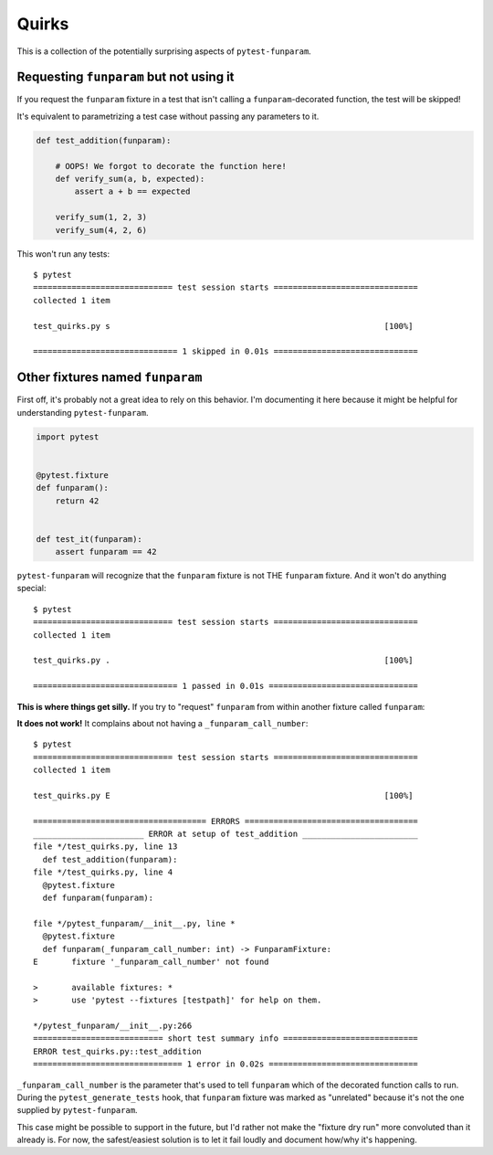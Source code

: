 ======
Quirks
======

This is a collection of the potentially surprising aspects of
``pytest-funparam``.

Requesting ``funparam`` but not using it
----------------------------------------

If you request the ``funparam`` fixture in a test that isn't calling a
``funparam``-decorated function, the test will be skipped!

It's equivalent to parametrizing a test case without passing any parameters to
it.

.. code-block:: python

    def test_addition(funparam):

        # OOPS! We forgot to decorate the function here!
        def verify_sum(a, b, expected):
            assert a + b == expected

        verify_sum(1, 2, 3)
        verify_sum(4, 2, 6)


This won't run any tests::

    $ pytest
    ============================= test session starts ==============================
    collected 1 item

    test_quirks.py s                                                         [100%]

    ============================== 1 skipped in 0.01s ==============================


Other fixtures named ``funparam``
---------------------------------

First off, it's probably not a great idea to rely on this behavior. I'm
documenting it here because it might be helpful for understanding
``pytest-funparam``.


.. code-block:: python

    import pytest


    @pytest.fixture
    def funparam():
        return 42


    def test_it(funparam):
        assert funparam == 42


``pytest-funparam`` will recognize that the ``funparam`` fixture is not THE
``funparam`` fixture. And it won't do anything special::

    $ pytest
    ============================= test session starts ==============================
    collected 1 item

    test_quirks.py .                                                         [100%]

    ============================== 1 passed in 0.01s ===============================


**This is where things get silly.** If you try to "request" ``funparam`` from
within another fixture called ``funparam``:

.. code-block:: python
    import pytest


    @pytest.fixture
    def funparam(funparam):

        def _funparam(func):
            return funparam(func)

        return _funparam


    def test_addition(funparam):

        @funparam
        def verify_sum(a, b, expected):
            assert a + b == expected

        verify_sum(3, 4, 7)
        verify_sum(3, 4, 8)


**It does not work!** It complains about not having a
``_funparam_call_number``::

    $ pytest
    ============================= test session starts ==============================
    collected 1 item

    test_quirks.py E                                                         [100%]

    ==================================== ERRORS ====================================
    _______________________ ERROR at setup of test_addition ________________________
    file */test_quirks.py, line 13
      def test_addition(funparam):
    file */test_quirks.py, line 4
      @pytest.fixture
      def funparam(funparam):

    file */pytest_funparam/__init__.py, line *
      @pytest.fixture
      def funparam(_funparam_call_number: int) -> FunparamFixture:
    E       fixture '_funparam_call_number' not found

    >       available fixtures: *
    >       use 'pytest --fixtures [testpath]' for help on them.

    */pytest_funparam/__init__.py:266
    =========================== short test summary info ============================
    ERROR test_quirks.py::test_addition
    =============================== 1 error in 0.02s ===============================

``_funparam_call_number`` is the parameter that's used to tell ``funparam``
which of the decorated function calls to run. During the
``pytest_generate_tests`` hook, that ``funparam`` fixture was marked as
"unrelated" because it's not the one supplied by ``pytest-funparam``.

This case might be possible to support in the future, but I'd rather not make
the "fixture dry run" more convoluted than it already is. For now, the
safest/easiest solution is to let it fail loudly and document how/why it's
happening.
